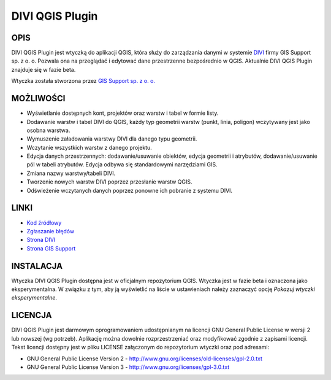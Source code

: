 ========================
|logo| DIVI QGIS Plugin
========================

OPIS
++++

DIVI QGIS Plugin jest wtyczką do aplikacji QGIS, która służy do zarządzania danymi w systemie `DIVI <http://divi.pl>`_ firmy GIS Support sp. z o. o. Pozwala ona na przeglądać i edytować dane przestrzenne bezpośrednio w QGIS.
Aktualnie DIVI QGIS Plugin znajduje się w fazie beta.

Wtyczka została stworzona przez `GIS Support sp. z o. o. <http://www.gis-support.pl>`_

MOŻLIWOŚCI
++++++++++

- Wyświetlanie dostępnych kont, projektów oraz warstw i tabel w formie listy.
- Dodawanie warstw i tabel DIVI do QGIS, każdy typ geometrii warstw (punkt, linia, poligon) wczytywany jest jako osobna warstwa.
- Wymuszenie załadowania warstwy DIVI dla danego typu geometrii.
- Wczytanie wszystkich warstw z danego projektu.
- Edycja danych przestrzennych: dodawanie/usuwanie obiektów, edycja geometrii i atrybutów, dodawanie/usuwanie pól w tabeli atrybutów. Edycja odbywa się standardowymi narzędziami GIS.
- Zmiana nazwy warstwy/tabeli DIVI.
- Tworzenie nowych warstw DIVI poprzez przesłanie warstw QGIS.
- Odświeżenie wczytanych danych poprzez ponowne ich pobranie z systemu DIVI.

LINKI
+++++

- `Kod źródłowy <https://github.com/gis-support/DIVI-QGIS-Plugin>`_
- `Zgłaszanie błędów <https://github.com/gis-support/DIVI-QGIS-Plugin/issues>`_
- `Strona DIVI <https://divi.pl>`_
- `Strona GIS Support <http://gis-support.pl>`_

INSTALACJA
++++++++++

Wtyczka DIVI QGIS Plugin dostępna jest w oficjalnym repozytorium QGIS. Wtyczka jest w fazie beta i oznaczona jako eksperymentalna. W związku z tym, aby ją wyświetlić na liście w ustawieniach należy zaznaczyć opcję *Pokazuj wtyczki eksperymentalne*.

LICENCJA
++++++++

DIVI QGIS Plugin jest darmowym oprogramowaniem udostępnianym na licencji GNU General Public License w wersji 2 lub nowszej (wg potrzeb). Aplikację można dowolnie rozprzestrzeniać oraz modyfikować zgodnie z zapisami licencji. Tekst licencji dostępny jest w pliku LICENSE załączonym do repozytorium wtyczki oraz pod adresami:

- GNU General Public License Version 2 - http://www.gnu.org/licenses/old-licenses/gpl-2.0.txt
- GNU General Public License Version 3 - http://www.gnu.org/licenses/gpl-3.0.txt

.. |logo| image:: ./images/icon.png
